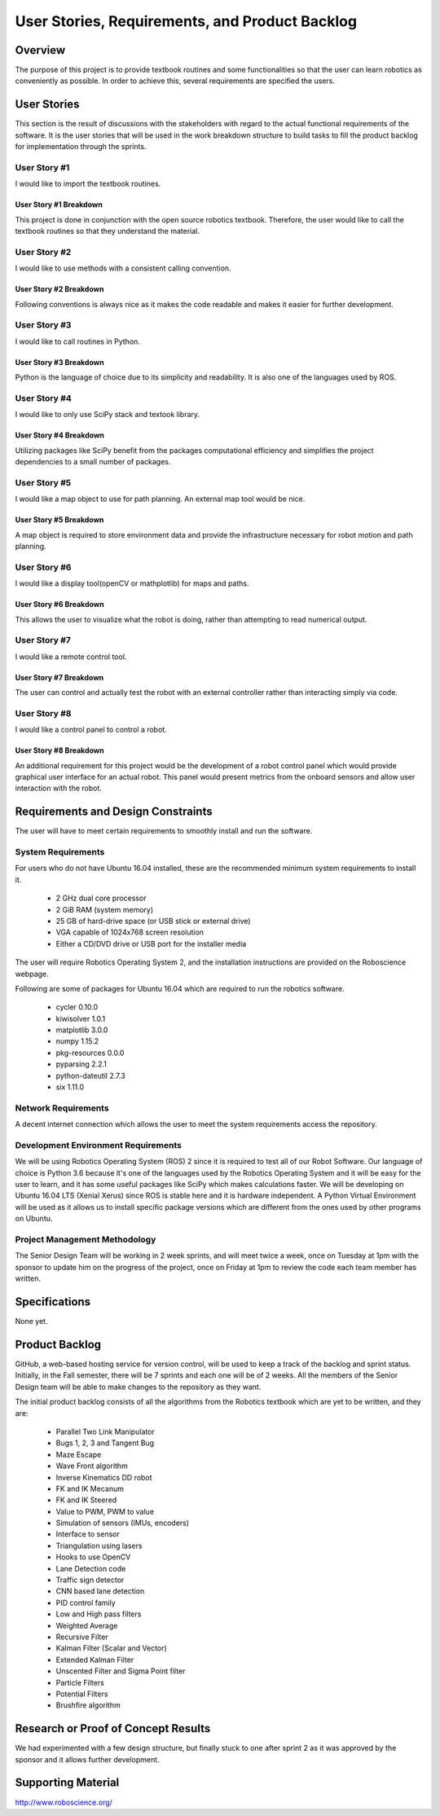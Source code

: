 User Stories, Requirements, and Product Backlog
===============================================

Overview
--------

The purpose of this project is to provide textbook routines and some 
functionalities so that the user can learn robotics as conveniently as 
possible. In order to achieve this, several requirements are specified the 
users. 

User Stories
------------

This section is the result of discussions with the stakeholders with
regard to the actual functional requirements of the software. It is the
user stories that will be used in the work breakdown structure to build
tasks to fill the product backlog for implementation through the
sprints.

User Story #1
~~~~~~~~~~~~~

I would like to import the textbook routines.

User Story #1 Breakdown
^^^^^^^^^^^^^^^^^^^^^^^

This project is done in conjunction with the open source robotics textbook. 
Therefore, the user would like to call the textbook routines so that they 
understand the material. 

User Story #2
~~~~~~~~~~~~~

I would like to use methods with a consistent calling convention. 

User Story #2 Breakdown
^^^^^^^^^^^^^^^^^^^^^^^

Following conventions is always nice as it makes the code readable and makes it 
easier for further development.  

User Story #3
~~~~~~~~~~~~~

I would like to call routines in Python. 

User Story #3 Breakdown
^^^^^^^^^^^^^^^^^^^^^^^

Python is the language of choice due to its simplicity and readability. It is 
also one of the languages used by ROS.

User Story #4
~~~~~~~~~~~~~

I would like to only use SciPy stack and textook library.

User Story #4 Breakdown
^^^^^^^^^^^^^^^^^^^^^^^

Utilizing packages like SciPy benefit from the packages computational efficiency
and simplifies the project dependencies to a small number of packages. 

User Story #5
~~~~~~~~~~~~~

I would like a map object to use for path planning. An external map tool would 
be nice.  

User Story #5 Breakdown
^^^^^^^^^^^^^^^^^^^^^^^

A map object is required to store environment data and provide the infrastructure
necessary for robot motion and path planning. 

User Story #6
~~~~~~~~~~~~~

I would like a display tool(openCV or mathplotlib) for maps and paths. 

User Story #6 Breakdown
^^^^^^^^^^^^^^^^^^^^^^^

This allows the user to visualize what the robot is doing, rather than
attempting to read numerical output. 

User Story #7
~~~~~~~~~~~~~

I would like a remote control tool. 

User Story #7 Breakdown
^^^^^^^^^^^^^^^^^^^^^^^

The user can control and actually test the robot with an external controller 
rather than interacting simply via code.

User Story #8
~~~~~~~~~~~~~

I would like a control panel to control a robot. 

User Story #8 Breakdown
^^^^^^^^^^^^^^^^^^^^^^^

An additional requirement for this project would be the development of a robot
control panel which would provide graphical user interface for an actual robot.
This panel would present metrics from the onboard sensors and allow user 
interaction with the robot. 

Requirements and Design Constraints
-----------------------------------

The user will have to meet certain requirements to smoothly install and run 
the software.

System Requirements
~~~~~~~~~~~~~~~~~~~

For users who do not have Ubuntu 16.04 installed, these are the recommended 
minimum system requirements to install it. 
 - 2 GHz dual core processor
 - 2 GiB RAM (system memory)
 - 25 GB of hard-drive space (or USB stick or external drive)
 - VGA capable of 1024x768 screen resolution
 - Either a CD/DVD drive or USB port for the installer media

The user will require Robotics Operating System 2, and the installation 
instructions are provided on the Roboscience webpage.

Following are some of packages for Ubuntu 16.04 which are required to run the 
robotics software.
 - cycler 0.10.0
 - kiwisolver 1.0.1
 - matplotlib 3.0.0
 - numpy 1.15.2
 - pkg-resources 0.0.0
 - pyparsing 2.2.1
 - python-dateutil 2.7.3
 - six 1.11.0

Network Requirements
~~~~~~~~~~~~~~~~~~~~

A decent internet connection which allows the user to meet the system 
requirements access the repository.

Development Environment Requirements
~~~~~~~~~~~~~~~~~~~~~~~~~~~~~~~~~~~~

We will be using Robotics Operating System (ROS) 2 since it is required to test 
all of our Robot Software. Our language of choice is Python 3.6 because it's one 
of the languages used by the Robotics Operating System and it will be easy for 
the user to learn, and it has some useful packages like SciPy which makes 
calculations faster. We will be developing on Ubuntu 16.04 LTS (Xenial Xerus) 
since ROS is stable here and it is hardware independent. A Python Virtual 
Environment will be used as it allows us to install specific package versions 
which are different from the ones used by other programs on Ubuntu.

Project Management Methodology
~~~~~~~~~~~~~~~~~~~~~~~~~~~~~~

The Senior Design Team will be working in 2 week sprints, and will meet twice a 
week, once on Tuesday at 1pm with the sponsor to update him on the progress of 
the project, once on Friday at 1pm to review the code each team member has 
written.

Specifications
--------------

None yet.

Product Backlog
---------------

GitHub, a web-based hosting service for version control, will be used to keep a 
track of the backlog and sprint status. Initially, in the Fall semester, there 
will be 7 sprints and each one will be of 2 weeks. All the members of the 
Senior Design team will be able to make changes to the repository as they want. 

The initial product backlog consists of all the algorithms from the Robotics 
textbook which are yet to be written, and they are: 
 - Parallel Two Link Manipulator
 - Bugs 1, 2, 3 and Tangent Bug
 - Maze Escape
 - Wave Front algorithm
 - Inverse Kinematics DD robot
 - FK and IK Mecanum
 - FK and IK Steered
 - Value to PWM, PWM to value
 - Simulation of sensors (IMUs, encoders)
 - Interface to sensor
 - Triangulation using lasers
 - Hooks to use OpenCV
 - Lane Detection code
 - Traffic sign detector
 - CNN based lane detection
 - PID control family
 - Low and High pass filters
 - Weighted Average
 - Recursive Filter
 - Kalman Filter (Scalar and Vector) 
 - Extended Kalman Filter
 - Unscented Filter and Sigma Point filter
 - Particle Filters
 - Potential Filters
 - Brushfire algorithm

Research or Proof of Concept Results
------------------------------------

We had experimented with a few design structure, but finally stuck to one after 
sprint 2 as it was approved by the sponsor and it allows further development. 

Supporting Material
-------------------

http://www.roboscience.org/
